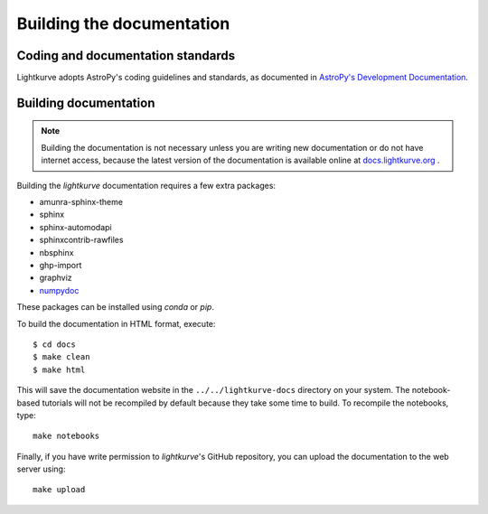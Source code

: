.. _docs:

Building the documentation
==========================

Coding and documentation standards
----------------------------------

Lightkurve adopts AstroPy's coding guidelines and standards,
as documented in `AstroPy's Development Documentation <http://docs.astropy.org/en/stable/index.html#developer-documentation>`_.


Building documentation
----------------------

.. note::

    Building the documentation is not necessary unless you are
    writing new documentation or do not have internet access, because the
    latest version of the documentation is available online at
    `docs.lightkurve.org <https://docs.lightkurve.org/>`_ .

Building the *lightkurve* documentation requires a few extra packages:

- amunra-sphinx-theme
- sphinx
- sphinx-automodapi
- sphinxcontrib-rawfiles
- nbsphinx
- ghp-import
- graphviz
- `numpydoc <https://github.com/numpy/numpydoc>`_

These packages can be installed using `conda` or `pip`.

To build the documentation in HTML format, execute::

    $ cd docs
    $ make clean
    $ make html

This will save the documentation website in the ``../../lightkurve-docs`` directory
on your system.  The notebook-based tutorials will not be recompiled by default
because they take some time to build.  To recompile the notebooks, type::

    make notebooks

Finally, if you have write permission to *lightkurve*'s GitHub repository,
you can upload the documentation to the web server using::

    make upload
